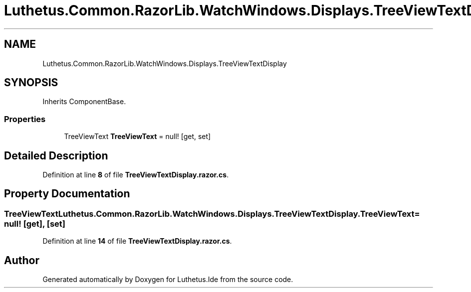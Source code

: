 .TH "Luthetus.Common.RazorLib.WatchWindows.Displays.TreeViewTextDisplay" 3 "Version 1.0.0" "Luthetus.Ide" \" -*- nroff -*-
.ad l
.nh
.SH NAME
Luthetus.Common.RazorLib.WatchWindows.Displays.TreeViewTextDisplay
.SH SYNOPSIS
.br
.PP
.PP
Inherits ComponentBase\&.
.SS "Properties"

.in +1c
.ti -1c
.RI "TreeViewText \fBTreeViewText\fP = null!\fR [get, set]\fP"
.br
.in -1c
.SH "Detailed Description"
.PP 
Definition at line \fB8\fP of file \fBTreeViewTextDisplay\&.razor\&.cs\fP\&.
.SH "Property Documentation"
.PP 
.SS "TreeViewText Luthetus\&.Common\&.RazorLib\&.WatchWindows\&.Displays\&.TreeViewTextDisplay\&.TreeViewText = null!\fR [get]\fP, \fR [set]\fP"

.PP
Definition at line \fB14\fP of file \fBTreeViewTextDisplay\&.razor\&.cs\fP\&.

.SH "Author"
.PP 
Generated automatically by Doxygen for Luthetus\&.Ide from the source code\&.
